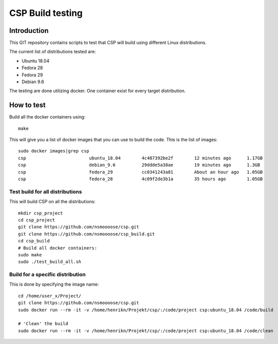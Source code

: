 ===================
 CSP Build testing
===================

Introduction
============

This GIT repository contains scripts to test that CSP will build using different
Linux distributions.

The current list of distributions tested are:

* Ubuntu 18.04
* Fedora 28
* Fedora 29
* Debian 9.6

The testing are done utilizing docker. One container exist for every target
distribution.

How to test
===========

Build all the docker containers using::

  make

This will give you a list of docker images that you can use to build the code.
This is the list of images::

  sudo docker images|grep csp
  csp                        ubuntu_18.04        4c487392be2f        12 minutes ago      1.17GB
  csp                        debian_9.6          29ddde5a38ae        19 minutes ago      1.3GB
  csp                        fedora_29           cc0341243a81        About an hour ago   1.05GB
  csp                        fedora_28           4c09f2de3b1a        35 hours ago        1.05GB


Test build for all distributions
--------------------------------

This will build CSP on all the distributions::

  mkdir csp_project
  cd csp_project
  git clone https://github.com/nsmoooose/csp.git
  git clone https://github.com/nsmoooose/csp_build.git
  cd csp_build
  # Build all docker containers:
  sudo make
  sudo ./test_build_all.sh

Build for a specific distribution
---------------------------------

This is done by specifying the image name::

  cd /home/user_x/Project/
  git clone https://github.com/nsmoooose/csp.git
  sudo docker run --rm -it -v /home/henrikn/Projekt/csp/:/code/project csp:ubuntu_18.04 /code/build

  # 'Clean' the build
  sudo docker run --rm -it -v /home/henrikn/Projekt/csp/:/code/project csp:ubuntu_18.04 /code/clean
